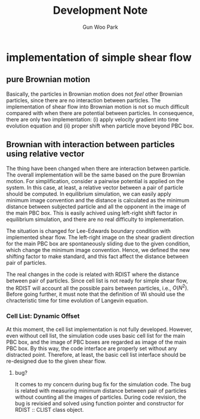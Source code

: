 #+TITLE: Development Note
#+AUTHOR: Gun Woo Park

* implementation of simple shear flow
** pure Brownian motion
Basically, the particles in Brownian motion does not /feel/ other Brownian particles, since there are no interaction between particles. The implementation of shear flow into Brownian motion is not so much difficult compared with when there are potential between particles. In consequence, there are only two implementation: (i) apply velocity gradient into time evolution equation and (ii) proper shift when particle move beyond PBC box.

** Brownian with interaction between particles using relative vector
The thing have been changed when there are interaction between particle. The overall implementation will be the same based on the pure Brownian motion. For simplification, consider a pairwise potential is applied on the system. In this case, at least, a relative vector between a pair of particle should be computed. In equilibrium simulation, we can easily apply minimum image convention and the distance is calculated as the minimum distance between subjected particle and all the opponent in the image of the main PBC box. This is easily achived using left-right shift factor in equilibrium simulation, and there are no real difficulty to implementation.

The situation is changed for Lee-Edwards boundary condition with implemented shear flow. The left-right image on the shear gradient direction for the main PBC box are spontaneously sliding due to the given condition, which change the minimum image convention. Hence, we defined the new shifting factor to make standard, and this fact affect the distance between pair of particles.

The real changes in the code is related with RDIST where the distance between pair of particles. Since cell list is not ready for simple shear flow, the RDIST will account all the possible pairs between particles, i.e., $O(N^2)$. Before going further, it must note that the definition of Wi should use the chracteristic time for time evolution of Langevin equation. 


*** Cell List: Dynamic Offset
At this moment, the cell list implementation is not fully developed. However, even without cell list, the simulation code uses basic cell list for the main PBC box, and the image of PBC boxes are regarded as image of the main PBC box. By this way, the code interface are properly set without any distracted point. Therefore, at least, the basic cell list interface should be re-designed due to the given shear flow.

**** bug?
It comes to my concern during bug fix for the simulation code. The bug is related with measuring minimum distance between pair of particles without counting all the images of particles. During code revision, the bug is revisied and solved using function pointer and constructor for RDIST :: CLIST class object.


